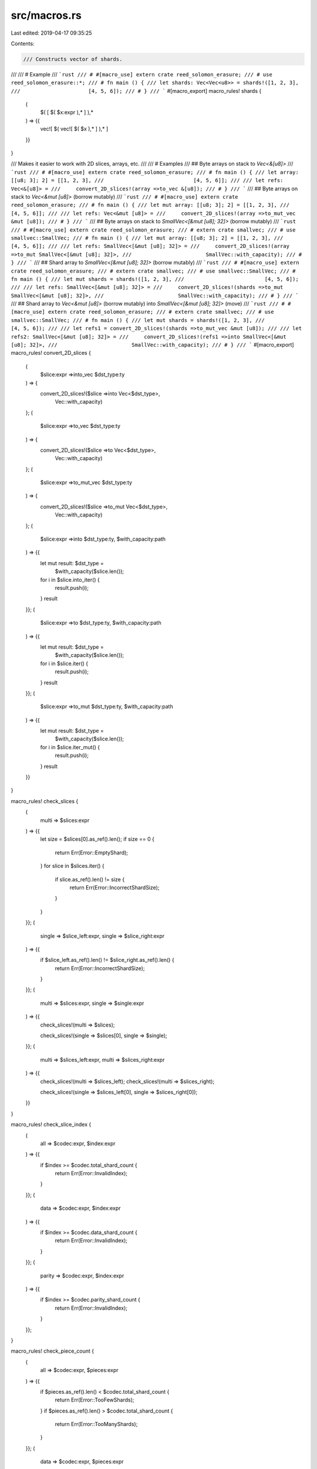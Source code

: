 src/macros.rs
=============

Last edited: 2019-04-17 09:35:25

Contents:

.. code-block:: rs

    /// Constructs vector of shards.
///
/// # Example
/// ```rust
/// # #[macro_use] extern crate reed_solomon_erasure;
/// # use reed_solomon_erasure::*;
/// # fn main () {
/// let shards: Vec<Vec<u8>> = shards!([1, 2, 3],
///                      [4, 5, 6]);
/// # }
/// ```
#[macro_export]
macro_rules! shards {
    (
        $( [ $( $x:expr ),* ] ),*
    ) => {{
        vec![ $( vec![ $( $x ),* ] ),* ]
    }}
}

/// Makes it easier to work with 2D slices, arrays, etc.
///
/// # Examples
/// ## Byte arrays on stack to `Vec<&[u8]>`
/// ```rust
/// # #[macro_use] extern crate reed_solomon_erasure;
/// # fn main () {
/// let array: [[u8; 3]; 2] = [[1, 2, 3],
///                             [4, 5, 6]];
///
/// let refs: Vec<&[u8]> =
///     convert_2D_slices!(array =>to_vec &[u8]);
/// # }
/// ```
/// ## Byte arrays on stack to `Vec<&mut [u8]>` (borrow mutably)
/// ```rust
/// # #[macro_use] extern crate reed_solomon_erasure;
/// # fn main () {
/// let mut array: [[u8; 3]; 2] = [[1, 2, 3],
///                                 [4, 5, 6]];
///
/// let refs: Vec<&mut [u8]> =
///     convert_2D_slices!(array =>to_mut_vec &mut [u8]);
/// # }
/// ```
/// ## Byte arrays on stack to `SmallVec<[&mut [u8]; 32]>` (borrow mutably)
/// ```rust
/// # #[macro_use] extern crate reed_solomon_erasure;
/// # extern crate smallvec;
/// # use smallvec::SmallVec;
/// # fn main () {
/// let mut array: [[u8; 3]; 2] = [[1, 2, 3],
///                                 [4, 5, 6]];
///
/// let refs: SmallVec<[&mut [u8]; 32]> =
///     convert_2D_slices!(array =>to_mut SmallVec<[&mut [u8]; 32]>,
///                        SmallVec::with_capacity);
/// # }
/// ```
/// ## Shard array to `SmallVec<[&mut [u8]; 32]>` (borrow mutably)
/// ```rust
/// # #[macro_use] extern crate reed_solomon_erasure;
/// # extern crate smallvec;
/// # use smallvec::SmallVec;
/// # fn main () {
/// let mut shards = shards!([1, 2, 3],
///                          [4, 5, 6]);
///
/// let refs: SmallVec<[&mut [u8]; 32]> =
///     convert_2D_slices!(shards =>to_mut SmallVec<[&mut [u8]; 32]>,
///                        SmallVec::with_capacity);
/// # }
/// ```
/// ## Shard array to `Vec<&mut [u8]>` (borrow mutably) into `SmallVec<[&mut [u8]; 32]>` (move)
/// ```rust
/// # #[macro_use] extern crate reed_solomon_erasure;
/// # extern crate smallvec;
/// # use smallvec::SmallVec;
/// # fn main () {
/// let mut shards = shards!([1, 2, 3],
///                          [4, 5, 6]);
///
/// let refs1 = convert_2D_slices!(shards =>to_mut_vec &mut [u8]);
///
/// let refs2: SmallVec<[&mut [u8]; 32]> =
///     convert_2D_slices!(refs1 =>into SmallVec<[&mut [u8]; 32]>,
///                        SmallVec::with_capacity);
/// # }
/// ```
#[macro_export]
macro_rules! convert_2D_slices {
    (
        $slice:expr =>into_vec $dst_type:ty
    ) => {
        convert_2D_slices!($slice =>into Vec<$dst_type>,
                           Vec::with_capacity)
    };
    (
        $slice:expr =>to_vec $dst_type:ty
    ) => {
        convert_2D_slices!($slice =>to Vec<$dst_type>,
                           Vec::with_capacity)
    };
    (
        $slice:expr =>to_mut_vec $dst_type:ty
    ) => {
        convert_2D_slices!($slice =>to_mut Vec<$dst_type>,
                           Vec::with_capacity)
    };
    (
        $slice:expr =>into $dst_type:ty, $with_capacity:path
    ) => {{
        let mut result: $dst_type =
            $with_capacity($slice.len());
        for i in $slice.into_iter() {
            result.push(i);
        }
        result
    }};
    (
        $slice:expr =>to $dst_type:ty, $with_capacity:path
    ) => {{
        let mut result: $dst_type =
            $with_capacity($slice.len());
        for i in $slice.iter() {
            result.push(i);
        }
        result
    }};
    (
        $slice:expr =>to_mut $dst_type:ty, $with_capacity:path
    ) => {{
        let mut result: $dst_type =
            $with_capacity($slice.len());
        for i in $slice.iter_mut() {
            result.push(i);
        }
        result
    }}
}

macro_rules! check_slices {
    (
        multi => $slices:expr
    ) => {{
        let size = $slices[0].as_ref().len();
        if size == 0 {
            return Err(Error::EmptyShard);
        }
        for slice in $slices.iter() {
            if slice.as_ref().len() != size {
                return Err(Error::IncorrectShardSize);
            }
        }
    }};
    (
        single => $slice_left:expr, single => $slice_right:expr
    ) => {{
        if $slice_left.as_ref().len() != $slice_right.as_ref().len() {
            return Err(Error::IncorrectShardSize);
        }
    }};
    (
        multi => $slices:expr, single => $single:expr
    ) => {{
        check_slices!(multi => $slices);

        check_slices!(single => $slices[0], single => $single);
    }};
    (
        multi => $slices_left:expr, multi => $slices_right:expr
    ) => {{
        check_slices!(multi => $slices_left);
        check_slices!(multi => $slices_right);

        check_slices!(single => $slices_left[0], single => $slices_right[0]);
    }}
}

macro_rules! check_slice_index {
    (
        all => $codec:expr, $index:expr
    ) => {{
        if $index >= $codec.total_shard_count {
            return Err(Error::InvalidIndex);
        }
    }};
    (
        data => $codec:expr, $index:expr
    ) => {{
        if $index >= $codec.data_shard_count {
            return Err(Error::InvalidIndex);
        }
    }};
    (
        parity => $codec:expr, $index:expr
    ) => {{
        if $index >= $codec.parity_shard_count {
            return Err(Error::InvalidIndex);
        }
    }};
}

macro_rules! check_piece_count {
    (
        all => $codec:expr, $pieces:expr
    ) => {{
        if $pieces.as_ref().len() < $codec.total_shard_count {
            return Err(Error::TooFewShards);
        }
        if $pieces.as_ref().len() > $codec.total_shard_count {
            return Err(Error::TooManyShards);
        }
    }};
    (
        data => $codec:expr, $pieces:expr
    ) => {{
        if $pieces.as_ref().len() < $codec.data_shard_count {
            return Err(Error::TooFewDataShards);
        }
        if $pieces.as_ref().len() > $codec.data_shard_count {
            return Err(Error::TooManyDataShards);
        }
    }};
    (
        parity => $codec:expr, $pieces:expr
    ) => {{
        if $pieces.as_ref().len() < $codec.parity_shard_count {
            return Err(Error::TooFewParityShards);
        }
        if $pieces.as_ref().len() > $codec.parity_shard_count {
            return Err(Error::TooManyParityShards);
        }
    }};
    (
        parity_buf => $codec:expr, $pieces:expr
    ) => {{
        if $pieces.as_ref().len() < $codec.parity_shard_count {
            return Err(Error::TooFewBufferShards);
        }
        if $pieces.as_ref().len() > $codec.parity_shard_count {
            return Err(Error::TooManyBufferShards);
        }
    }};
}

